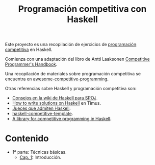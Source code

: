 #+TITLE: Programación competitiva con Haskell

Este proyecto es una recopilación de ejercicios de [[https://en.wikipedia.org/wiki/Competitive_programming][programación competitiva]] en
Haskell.

Comienza con una adaptación del libro de Antti Laaksonen [[https://cses.fi/book.html][Competitive
Programmer's Handbook]]. 

Una recopilación de materiales sobre programación competitiva se encuentra en
[[https://github.com/lnishan/awesome-competitive-programming][awesome-competitive-programming]]. 

Otras referencias sobre Haskell y programación competitiva son:
+ [[https://wiki.haskell.org/SPOJ][Consejos en la wiki de Haskell para SPOJ]].
+ [[http://acm.timus.ru/help.aspx?topic=haskell][How to write solutions on Haskell]] en Timus.
+ [[https://wiki.haskell.org/Online_judge][Jueces que admiten Haskell]].
+ [[https://github.com/tomoki/haskell-competitive-template][haskell-competitive-template]]. 
+ [[https://github.com/aimyskk/lib-competitive][A library for competitive programming in Haskell]].
 
* Contenido
+ 1ª parte: Técnicas básicas.
  + [[./src/Cap_1/Cap_1.org][Cap. 1]]: Introducción.



